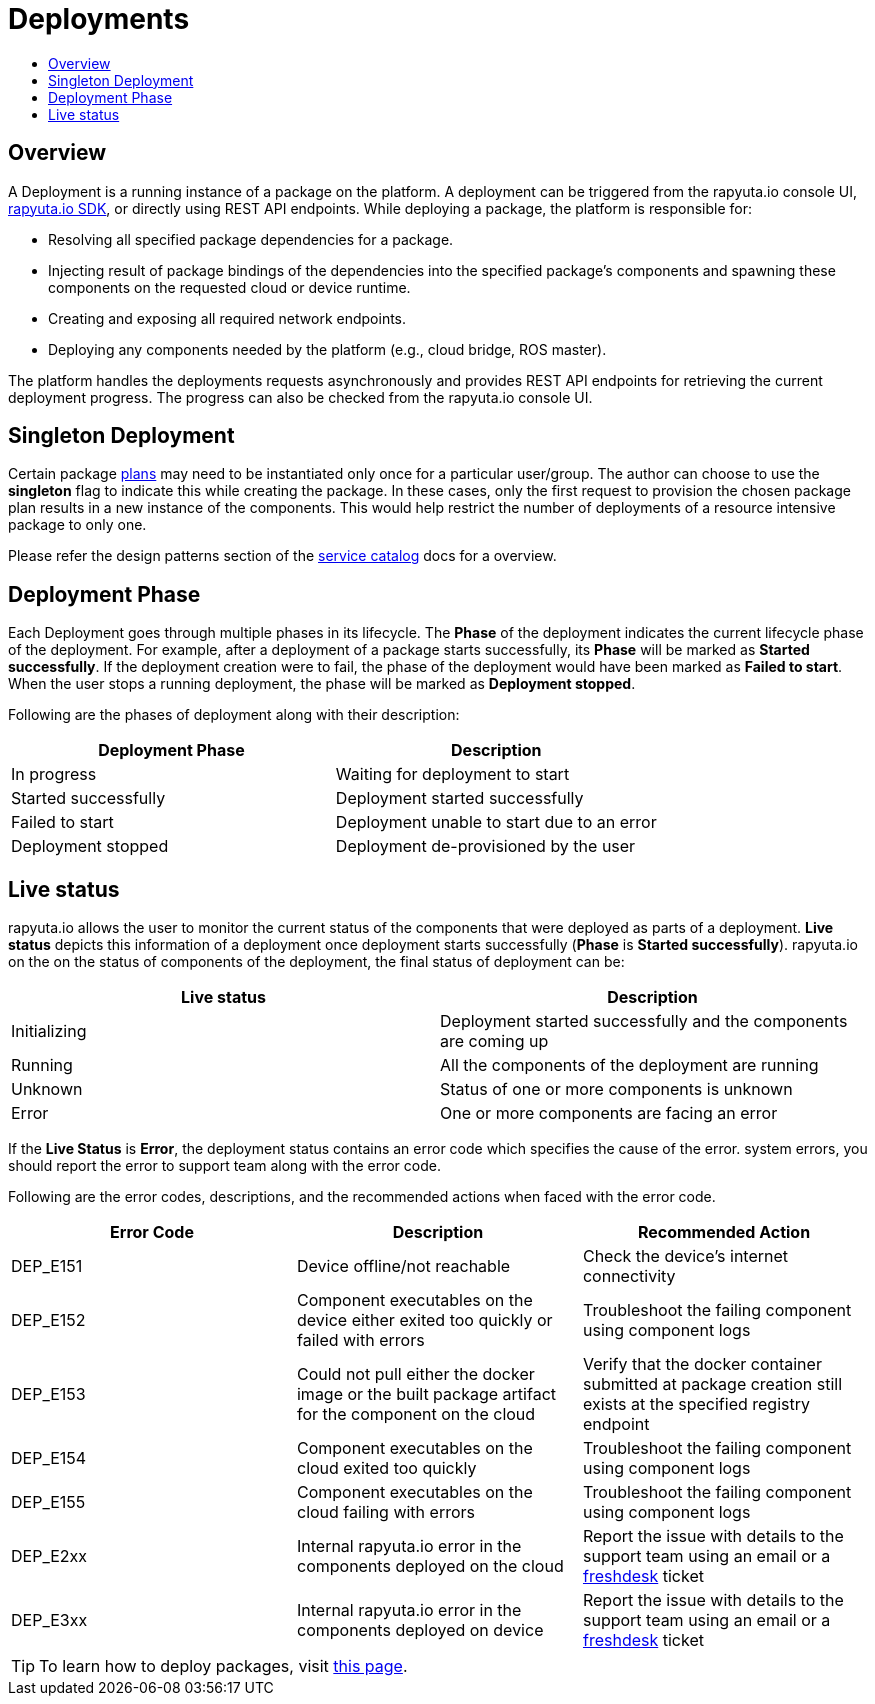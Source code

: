 = Deployments
:toc: macro
:toc-title:
:data-uri:
:experimental:
:prewrap!:
:description:
:keywords:

toc::[]
== Overview
A Deployment is a running instance of a package on the platform. A deployment can be triggered from the rapyuta.io
console UI, link:../developer_guide/rapyuta_io_sdk/sdk_docs.html[rapyuta.io SDK], or directly using REST API endpoints.
While deploying a package, the platform is responsible for:

* Resolving all specified package dependencies for a package. 
* Injecting result of package bindings of the dependencies into the specified package's components and spawning these
components on the requested cloud or device runtime.
* Creating and exposing all required network endpoints.
* Deploying any components needed by the platform (e.g., cloud bridge, ROS master).

The platform handles the deployments requests asynchronously and provides REST API endpoints for retrieving the current
deployment progress. The progress can also be checked from the rapyuta.io console UI.


== Singleton Deployment
Certain package link:packages.html#plans[plans] may need to be instantiated only once for a particular user/group. The
author can choose to use the *singleton* flag to indicate this while creating the package. In these cases, only
the first request to provision the chosen package plan results in a new instance of the components. This  would help
restrict the number of deployments of a resource intensive package to only one.

Please refer the design patterns section of the link:service_catalog.html#dependant-deployments[service catalog] docs
for a overview.

== Deployment Phase
Each Deployment goes through multiple phases in its lifecycle. The *Phase* of the deployment indicates the current
lifecycle phase of the deployment. For example, after a deployment of a package starts successfully, its *Phase* will be
marked as *Started successfully*. If the deployment creation were to fail, the phase of the deployment would have been
marked as *Failed to start*. When the user stops a running deployment, the phase will be marked as *Deployment stopped*.

Following are the phases of deployment along with their description:

[%header,cols=2*]
|===
|Deployment Phase
|Description

|In progress
|Waiting for deployment to start

|Started successfully
|Deployment started successfully

|Failed to start
|Deployment unable to start due to an error

|Deployment stopped
|Deployment de-provisioned by the user
|===

== Live status
rapyuta.io allows the user to monitor the current status of the components that were deployed as parts of a deployment.
*Live status* depicts this information of a deployment once deployment starts successfully (*Phase* is *Started
successfully*). rapyuta.io on the on the status of components of the deployment, the final status of deployment can be:

[%header,cols=2*]
|===
|Live status
|Description

|Initializing
|Deployment started successfully and the components are coming up

|Running
|All the components of the deployment are running

|Unknown
|Status of one or more components is unknown

|Error
|One or more components are facing an error
|===

If the *Live Status* is *Error*, the deployment status contains an error code which specifies the cause of the error.
system errors, you should report the error to support team along with the error code.

Following are the error codes, descriptions, and the recommended actions when faced with the error code.

[%header,cols=3*]
|===
|Error Code
|Description
|Recommended Action

|DEP_E151
|Device offline/not reachable
|Check the device's internet connectivity

|DEP_E152
|Component executables on the device either exited too quickly or failed with errors
|Troubleshoot the failing component using component logs

|DEP_E153
|Could not pull either the docker image or the built package artifact for the component on the cloud
|Verify that the docker container submitted at package creation still exists at the specified registry endpoint

|DEP_E154
|Component executables on the cloud exited too quickly
|Troubleshoot the failing component using component logs

|DEP_E155
|Component executables on the cloud failing with errors
|Troubleshoot the failing component using component logs

|DEP_E2xx
|Internal rapyuta.io error in the components deployed on the cloud
|Report the issue with details to the support team using an email or a
link:https://rapyutarobotics.freshdesk.com[freshdesk] ticket

|DEP_E3xx
|Internal rapyuta.io error in the components deployed on device
|Report the issue with details to the support team using an email or a
link:https://rapyutarobotics.freshdesk.com[freshdesk] ticket
|===

[TIP]
To learn how to deploy packages, visit link:../getting_started/deploying_package.html[this page].
